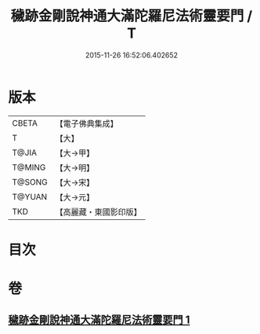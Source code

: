 #+TITLE: 穢跡金剛說神通大滿陀羅尼法術靈要門 / T
#+DATE: 2015-11-26 16:52:06.402652
* 版本
 |     CBETA|【電子佛典集成】|
 |         T|【大】     |
 |     T@JIA|【大→甲】   |
 |    T@MING|【大→明】   |
 |    T@SONG|【大→宋】   |
 |    T@YUAN|【大→元】   |
 |       TKD|【高麗藏・東國影印版】|

* 目次
* 卷
** [[file:KR6j0456_001.txt][穢跡金剛說神通大滿陀羅尼法術靈要門 1]]
